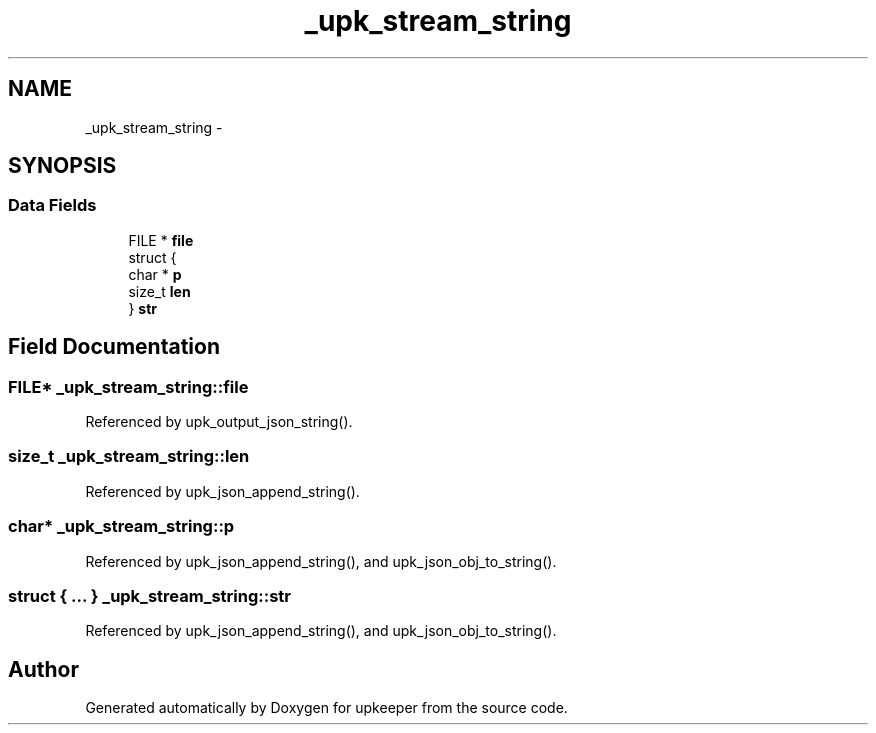 .TH "_upk_stream_string" 3 "Tue Nov 1 2011" "Version 1" "upkeeper" \" -*- nroff -*-
.ad l
.nh
.SH NAME
_upk_stream_string \- 
.SH SYNOPSIS
.br
.PP
.SS "Data Fields"

.in +1c
.ti -1c
.RI "FILE * \fBfile\fP"
.br
.ti -1c
.RI "struct {"
.br
.ti -1c
.RI "   char * \fBp\fP"
.br
.ti -1c
.RI "   size_t \fBlen\fP"
.br
.ti -1c
.RI "} \fBstr\fP"
.br
.in -1c
.SH "Field Documentation"
.PP 
.SS "FILE* \fB_upk_stream_string::file\fP"
.PP
Referenced by upk_output_json_string().
.SS "size_t \fB_upk_stream_string::len\fP"
.PP
Referenced by upk_json_append_string().
.SS "char* \fB_upk_stream_string::p\fP"
.PP
Referenced by upk_json_append_string(), and upk_json_obj_to_string().
.SS "struct { ... }   \fB_upk_stream_string::str\fP"
.PP
Referenced by upk_json_append_string(), and upk_json_obj_to_string().

.SH "Author"
.PP 
Generated automatically by Doxygen for upkeeper from the source code.
